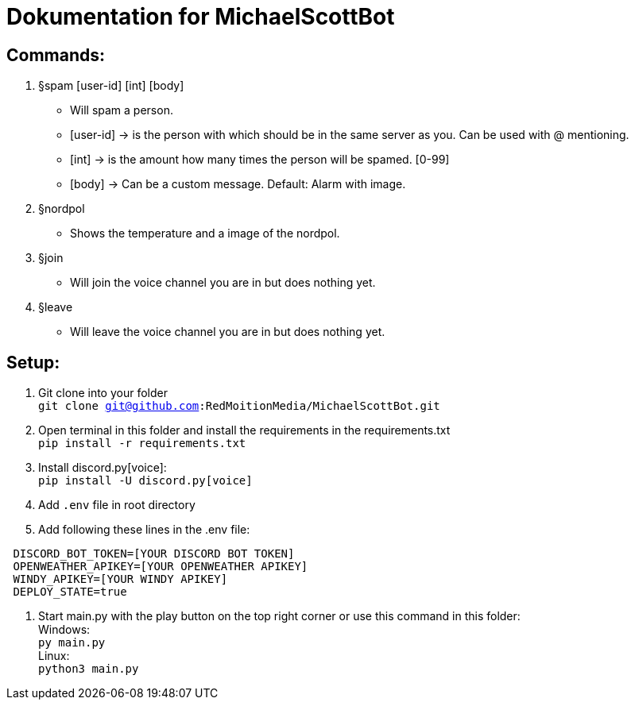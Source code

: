 # Dokumentation for MichaelScottBot

## Commands:

. §spam [user-id] [int] [body]
- Will spam a person. 
- [user-id] -> is the person with which should be in the same server as you. Can be used with @ mentioning. 
- [int] -> is the amount how many times the person will be spamed. [0-99]
- [body] -> Can be a custom message. Default: Alarm with image.
. §nordpol
- Shows the temperature and a image of the nordpol.
. §join
- Will join the voice channel you are in but does nothing yet.
. §leave
- Will leave the voice channel you are in but does nothing yet.

## Setup:

. Git clone into your folder +
`git clone git@github.com:RedMoitionMedia/MichaelScottBot.git`
. Open terminal in this folder and install the requirements in the requirements.txt +
`pip install -r requirements.txt`
. Install discord.py[voice]: +
`pip install -U discord.py[voice]`
. Add `.env` file in root directory
. Add following these lines in the .env file: +
----
 DISCORD_BOT_TOKEN=[YOUR DISCORD BOT TOKEN]
 OPENWEATHER_APIKEY=[YOUR OPENWEATHER APIKEY]
 WINDY_APIKEY=[YOUR WINDY APIKEY]
 DEPLOY_STATE=true
----
. Start main.py with the play button on the top right corner or use this command in this folder: +
Windows: +
`py main.py` +
Linux: + 
`python3 main.py`
